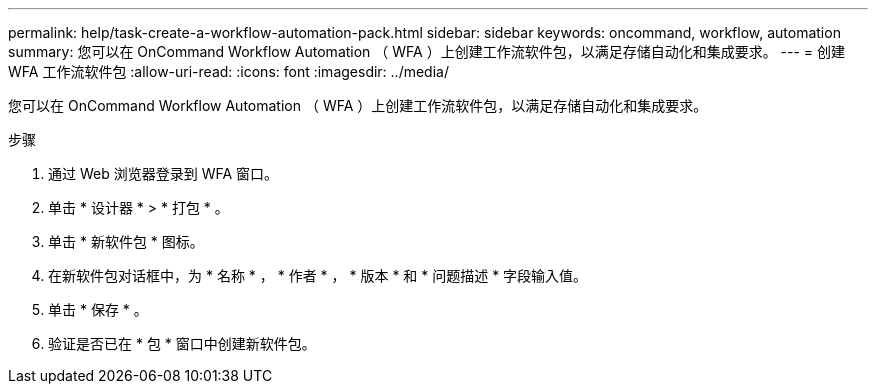 ---
permalink: help/task-create-a-workflow-automation-pack.html 
sidebar: sidebar 
keywords: oncommand, workflow, automation 
summary: 您可以在 OnCommand Workflow Automation （ WFA ）上创建工作流软件包，以满足存储自动化和集成要求。 
---
= 创建 WFA 工作流软件包
:allow-uri-read: 
:icons: font
:imagesdir: ../media/


[role="lead"]
您可以在 OnCommand Workflow Automation （ WFA ）上创建工作流软件包，以满足存储自动化和集成要求。

.步骤
. 通过 Web 浏览器登录到 WFA 窗口。
. 单击 * 设计器 * > * 打包 * 。
. 单击 * 新软件包 * 图标。
. 在新软件包对话框中，为 * 名称 * ， * 作者 * ， * 版本 * 和 * 问题描述 * 字段输入值。
. 单击 * 保存 * 。
. 验证是否已在 * 包 * 窗口中创建新软件包。

